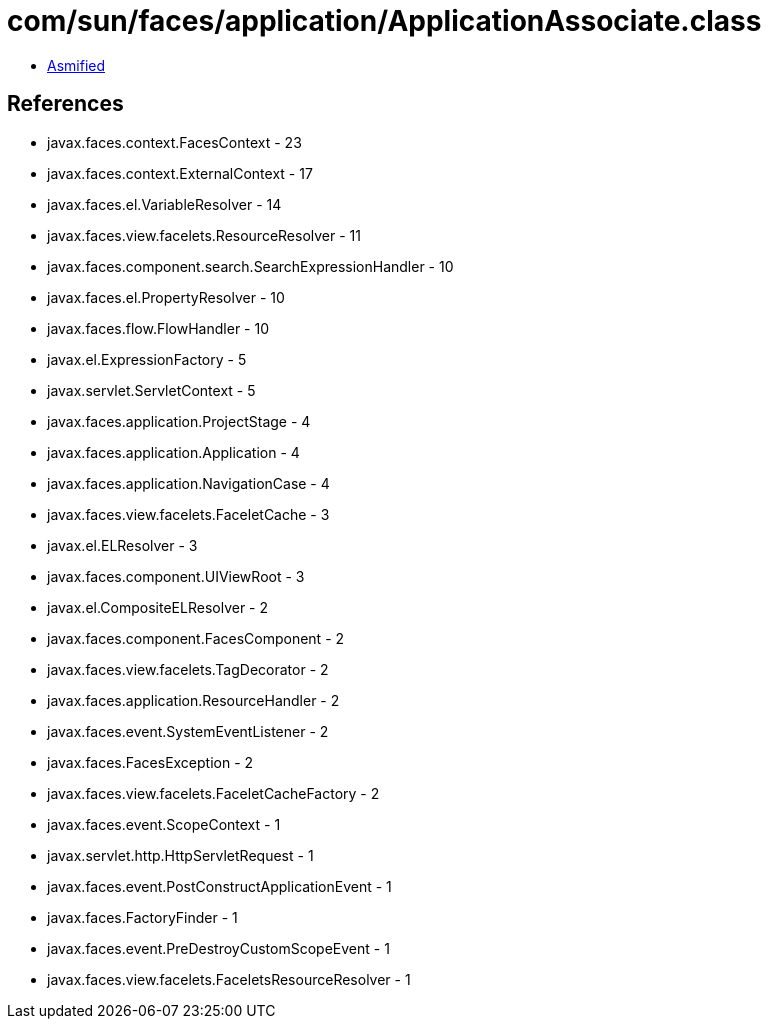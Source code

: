 = com/sun/faces/application/ApplicationAssociate.class

 - link:ApplicationAssociate-asmified.java[Asmified]

== References

 - javax.faces.context.FacesContext - 23
 - javax.faces.context.ExternalContext - 17
 - javax.faces.el.VariableResolver - 14
 - javax.faces.view.facelets.ResourceResolver - 11
 - javax.faces.component.search.SearchExpressionHandler - 10
 - javax.faces.el.PropertyResolver - 10
 - javax.faces.flow.FlowHandler - 10
 - javax.el.ExpressionFactory - 5
 - javax.servlet.ServletContext - 5
 - javax.faces.application.ProjectStage - 4
 - javax.faces.application.Application - 4
 - javax.faces.application.NavigationCase - 4
 - javax.faces.view.facelets.FaceletCache - 3
 - javax.el.ELResolver - 3
 - javax.faces.component.UIViewRoot - 3
 - javax.el.CompositeELResolver - 2
 - javax.faces.component.FacesComponent - 2
 - javax.faces.view.facelets.TagDecorator - 2
 - javax.faces.application.ResourceHandler - 2
 - javax.faces.event.SystemEventListener - 2
 - javax.faces.FacesException - 2
 - javax.faces.view.facelets.FaceletCacheFactory - 2
 - javax.faces.event.ScopeContext - 1
 - javax.servlet.http.HttpServletRequest - 1
 - javax.faces.event.PostConstructApplicationEvent - 1
 - javax.faces.FactoryFinder - 1
 - javax.faces.event.PreDestroyCustomScopeEvent - 1
 - javax.faces.view.facelets.FaceletsResourceResolver - 1
